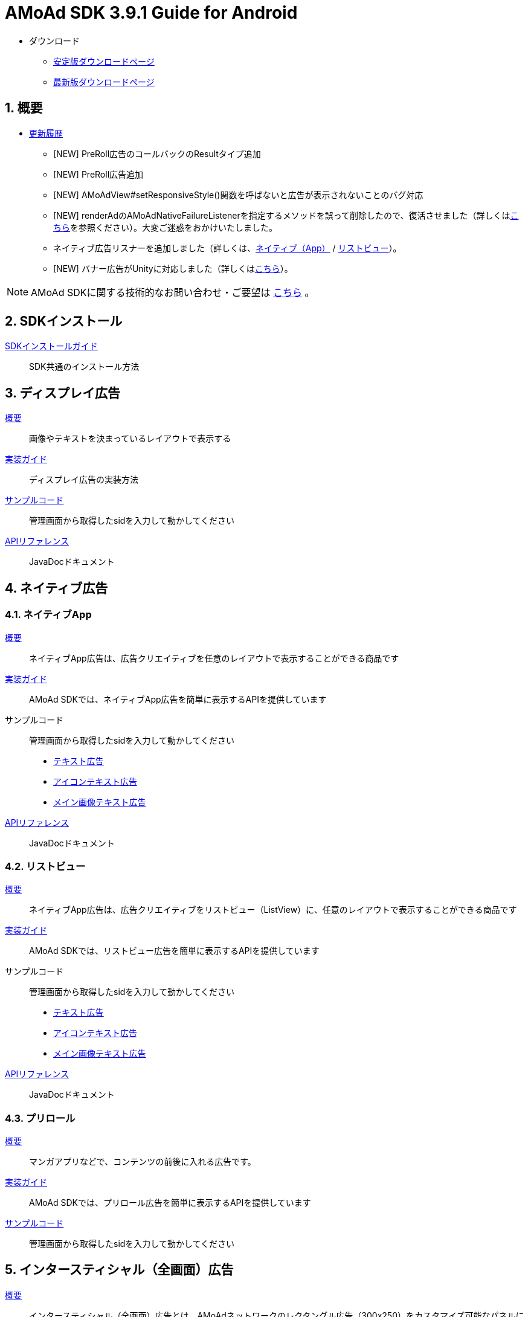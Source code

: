 :Version: 3.9.1
= AMoAd SDK {version} Guide for Android

* ダウンロード
** link:https://github.com/amoad/amoad-android-sdk/releases/latest[安定版ダウンロードページ]
** link:https://github.com/amoad/amoad-android-sdk/releases#[最新版ダウンロードページ]

:numbered:
:sectnums:
== 概要
* link:https://github.com/amoad/amoad-android-sdk/releases[更新履歴]
** [NEW] PreRoll広告のコールバックのResultタイプ追加
** [NEW] PreRoll広告追加
** [NEW] AMoAdView#setResponsiveStyle()関数を呼ばないと広告が表示されないことのバグ対応
** [NEW] renderAdのAMoAdNativeFailureListenerを指定するメソッドを誤って削除したので、復活させました（詳しくはlink:Documents/Programming-NativeApp.asciidoc#広告の取得失敗リスナーを設定する[こちら]を参照ください）。大変ご迷惑をおかけいたしました。
** ネイティブ広告リスナーを追加しました（詳しくは、link:Documents/Programming-NativeApp.asciidoc#広告リスナーを設定する[ネイティブ（App）] / link:Documents/Programming-NativeListView.asciidoc#広告リスナーを設定する[リストビュー]）。
** [NEW] バナー広告がUnityに対応しました（詳しくは<<Unityプラグイン, こちら>>）。

NOTE: AMoAd SDKに関する技術的なお問い合わせ・ご要望は link:https://github.com/amoad/amoad-android-sdk/issues[こちら] 。

== SDKインストール
link:Documents/Setup.asciidoc[SDKインストールガイド]::
SDK共通のインストール方法

== ディスプレイ広告
link:Documents/Overview-Display.asciidoc[概要]::
画像やテキストを決まっているレイアウトで表示する

link:Documents/Programming-Display.asciidoc[実装ガイド]::
ディスプレイ広告の実装方法

link:Samples/AMoAdBannerSample[サンプルコード]::
管理画面から取得したsidを入力して動かしてください

link:https://rawgit.com/amoad/amoad-android-sdk/master/Documents/banner_sdk_javadoc/index.html[APIリファレンス]::
JavaDocドキュメント

== ネイティブ広告
=== ネイティブApp
link:Documents/Overview-NativeApp.asciidoc[概要]::
ネイティブApp広告は、広告クリエイティブを任意のレイアウトで表示することができる商品です
link:Documents/Programming-NativeApp.asciidoc[実装ガイド]::
AMoAd SDKでは、ネイティブApp広告を簡単に表示するAPIを提供しています
サンプルコード::
管理画面から取得したsidを入力して動かしてください
* link:Samples/AMoAdNativeAppTextSample/[テキスト広告]
* link:Samples/AMoAdNativeAppIconTextSample/[アイコンテキスト広告]
* link:Samples/AMoAdNativeAppImageTextSample/[メイン画像テキスト広告]
link:https://rawgit.com/amoad/amoad-android-sdk/master/Documents/native_sdk_javadoc/index.html[APIリファレンス]::
JavaDocドキュメント

=== リストビュー
link:Documents/Overview-NativeListView.asciidoc[概要]::
ネイティブApp広告は、広告クリエイティブをリストビュー（ListView）に、任意のレイアウトで表示することができる商品です
link:Documents/Programming-NativeListView.asciidoc[実装ガイド]::
AMoAd SDKでは、リストビュー広告を簡単に表示するAPIを提供しています
サンプルコード::
管理画面から取得したsidを入力して動かしてください
* link:Samples/AMoAdNativeListViewTextSample/[テキスト広告]
* link:Samples/AMoAdNativeListViewIconTextSample/[アイコンテキスト広告]
* link:Samples/AMoAdNativeListViewImageTextSample/[メイン画像テキスト広告]
link:https://rawgit.com/amoad/amoad-android-sdk/master/Documents/native_sdk_javadoc/index.html[APIリファレンス]::
JavaDocドキュメント

=== プリロール
link:Documents/Overview-PreRoll.asciidoc[概要]::
マンガアプリなどで、コンテンツの前後に入れる広告です。
link:Documents/Programming-PreRoll.asciidoc[実装ガイド]::
AMoAd SDKでは、プリロール広告を簡単に表示するAPIを提供しています
link:Samples/AMoAdPreRollSample/[サンプルコード]::
管理画面から取得したsidを入力して動かしてください

== インタースティシャル（全画面）広告
link:Documents/Overview-Interstitial.asciidoc[概要]::
インタースティシャル（全画面）広告とは、AMoAdネットワークのレクタングル広告（300x250）をカスタマイズ可能なパネルに乗せて全画面表示させる機能です

NOTE: Unityプラグイン、Cocos2d-xモジュールに対応しています

実装ガイド::
AMoAd SDKでは、インタースティシャル広告を簡単に表示するAPIを提供しています

== プラグインなど
=== Unityプラグイン [[UnityPlugin]]

link:https://github.com/amoad/amoad-ios-sdk/blob/master/Documents/UnityPlugin/Guide.asciidoc[導入ガイド]::
プラグインの適用手順とビルド方法について説明します

link:https://github.com/amoad/amoad-ios-sdk/blob/master/Documents/UnityPlugin/Display.asciidoc[インライン広告 実装ガイド]::
インライン広告の実装方法とサンプルコードの使い方について説明します

link:https://github.com/amoad/amoad-ios-sdk/blob/master/Documents/UnityPlugin/Interstitial.asciidoc[インタースティシャル（全画面）広告 実装ガイド]::
インタースティシャル（全画面）広告の実装方法とサンプルコードの使い方について説明します

=== Cocos2d-xモジュール
link:https://github.com/amoad/amoad-ios-sdk/blob/master/Documents/Cocos2dxModule/Guide.asciidoc[導入ガイド]::
モジュールの適用手順とビルド方法について説明します

link:https://github.com/amoad/amoad-ios-sdk/blob/master/Documents/Cocos2dxModule/Display.asciidoc[インライン広告 実装ガイド]::
インライン広告の実装方法について説明します

link:https://github.com/amoad/amoad-ios-sdk/blob/master/Documents/Cocos2dxModule/Interstitial.asciidoc[インタースティシャル（全画面）広告 実装ガイド]::
インタースティシャル（全画面）広告の実装方法について説明します

=== AdMobメディエーション アダプタ
link:Documents/AdMobSetup.asciidoc[導入ガイド]::
アダプタの導入方法とAdMobメディエーションの設定についてのガイドです

https://github.com/amoad/amoad-android-sdk/raw/master/AdMobMediation/AMoAdGmAdapter.jar[アダプタのダウンロード]::
アダプタの導入方法とAdMobメディエーションの設定についてのガイドです

